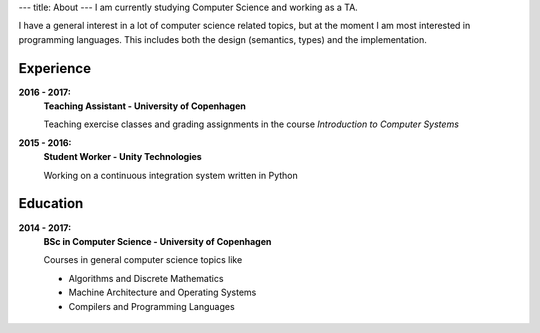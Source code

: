 ---
title: About
---
I am currently studying Computer Science and working as a TA.

I have a general interest in a lot of computer science related topics, but at the moment I am most interested in programming languages.
This includes both the design (semantics, types) and the implementation.

Experience
----------
**2016 - 2017:**
  **Teaching Assistant - University of Copenhagen**

  Teaching exercise classes and grading assignments in the course *Introduction to Computer Systems*

**2015 - 2016:**
  **Student Worker - Unity Technologies**

  Working on a continuous integration system written in Python

Education
---------
**2014 - 2017:**
  **BSc in Computer Science - University of Copenhagen**

  Courses in general computer science topics like

  - Algorithms and Discrete Mathematics

  - Machine Architecture and Operating Systems

  - Compilers and Programming Languages

.. figure:: https://projecteuler.net/profile/christiankjaer.png
